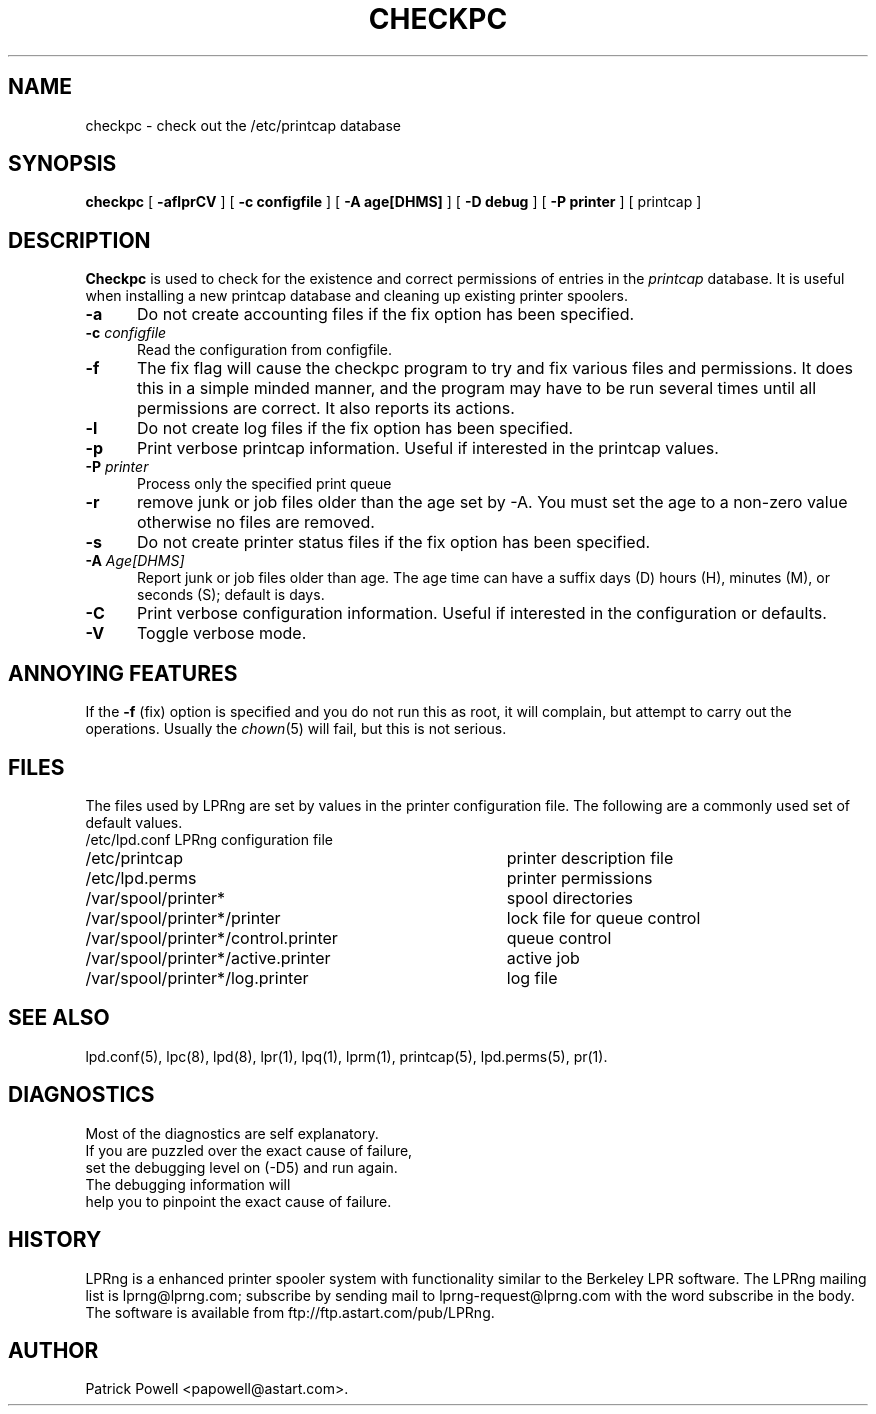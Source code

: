 .ds VE LPRng-3.6.11
.TH CHECKPC 8 \*(VE "LPRng"
.ig
checkpc.8,v 3.33 1998/03/29 18:37:49 papowell Exp
LPRng
Mon Jul 17 20:13:09 PDT 1995 Patrick Powell
..
.SH NAME
checkpc \- check out the /etc/printcap database
.SH SYNOPSIS
.B checkpc
[
.B \-aflprCV
] [
.B \-c configfile
] [
.B \-A age[DHMS]
] [
.B \-D debug
] [
.B \-P printer
] [
printcap
]
.SH DESCRIPTION
.B Checkpc
is used to check for the existence and correct permissions of entries
in the
.I printcap
database.
It is useful when installing a new printcap database and cleaning up
existing printer spoolers.
.IP "\fB\-a\fI" 5
Do not create accounting files if the fix option has been specified.
.IP "\fB\-c\fI configfile" 5
Read the configuration from configfile.
.IP "\fB\-f\fI" 5
The fix flag will cause the checkpc program to try and fix
various files and permissions.
It does this in a simple minded manner,
and the program may have to be run several times until all permissions
are correct.
It also reports its actions.
.IP "\fB\-l\fI" 5
Do not create log files if the fix option has been specified.
.IP "\fB\-p\fI" 5
Print verbose printcap information.
Useful if interested in the printcap values.
.IP "\fB\-P\fI printer" 5
Process only the specified print queue
.IP "\fB\-r\fI" 5
remove junk or job files older than the age set by -A.
You must set the age to a non-zero value otherwise no files are removed.
.IP "\fB\-s\fI" 5
Do not create printer status files if the fix option has been specified.
.IP "\fB\-A\fI Age[DHMS]" 5
Report junk or job files older than age.
The age time can have a suffix
days (D)
hours (H),
minutes (M),
or
seconds (S);
default is days.
.IP "\fB\-C\fI" 5
Print verbose configuration information.
Useful if interested in the configuration or defaults.
.IP "\fB\-V\fI" 5
Toggle verbose mode.
.SH "ANNOYING FEATURES"
If the
.B \-f
(fix)
option is specified and you do not run this as root,
it will complain,
but attempt to carry out the operations.
Usually the 
.IR chown (5)
will fail,
but this is not serious.
.SH FILES
.PP
The files used by LPRng are set by values in the
printer configuration file.
The following are a commonly used set of default values.
.nf
.ta \w'/var/spool/lpd/printcap.<hostname>           'u
/etc/lpd.conf		LPRng configuration file
/etc/printcap		printer description file
/etc/lpd.perms	printer permissions
/var/spool/printer*		spool directories
/var/spool/printer*/printer	lock file for queue control
/var/spool/printer*/control.printer	queue control
/var/spool/printer*/active.printer	active job
/var/spool/printer*/log.printer	log file
.fi
.SH "SEE ALSO"
lpd.conf(5),
lpc(8),
lpd(8),
lpr(1),
lpq(1),
lprm(1),
printcap(5),
lpd.perms(5),
pr(1).
.SH DIAGNOSTICS
.nf
Most of the diagnostics are self explanatory.
If you are puzzled over the exact cause of failure,
set the debugging level on (-D5) and run again.
The debugging information will 
help you to pinpoint the exact cause of failure.
.fi
.SH "HISTORY"
LPRng is a enhanced printer spooler system
with functionality similar to the Berkeley LPR software.
The LPRng mailing list is lprng@lprng.com;
subscribe by sending mail to lprng-request@lprng.com with
the word subscribe in the body.
The software is available from ftp://ftp.astart.com/pub/LPRng.
.SH "AUTHOR"
Patrick Powell <papowell@astart.com>.
